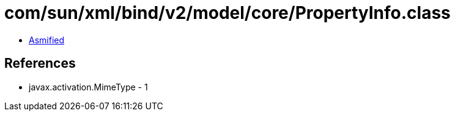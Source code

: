 = com/sun/xml/bind/v2/model/core/PropertyInfo.class

 - link:PropertyInfo-asmified.java[Asmified]

== References

 - javax.activation.MimeType - 1
